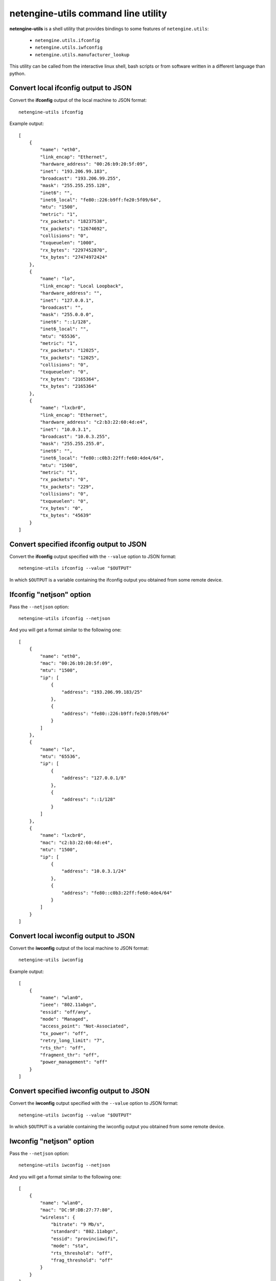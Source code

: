 ************************************
netengine-utils command line utility
************************************

**netengine-utils** is a shell utility that provides bindings to some features of
``netengine.utils``:

 * ``netengine.utils.ifconfig``
 * ``netengine.utils.iwfconfig``
 * ``netengine.utils.manufacturer_lookup``

This utility can be called from the interactive linux shell, bash scripts or from
software written in a different language than python.

Convert local ifconfig output to JSON
=====================================

Convert the **ifconfig** output of the local machine to JSON format::

    netengine-utils ifconfig

Example output::

    [
        {
            "name": "eth0",
            "link_encap": "Ethernet",
            "hardware_address": "00:26:b9:20:5f:09",
            "inet": "193.206.99.183",
            "broadcast": "193.206.99.255",
            "mask": "255.255.255.128",
            "inet6": "",
            "inet6_local": "fe80::226:b9ff:fe20:5f09/64",
            "mtu": "1500",
            "metric": "1",
            "rx_packets": "18237538",
            "tx_packets": "12674692",
            "collisions": "0",
            "txqueuelen": "1000",
            "rx_bytes": "2297452870",
            "tx_bytes": "27474972424"
        },
        {
            "name": "lo",
            "link_encap": "Local Loopback",
            "hardware_address": "",
            "inet": "127.0.0.1",
            "broadcast": "",
            "mask": "255.0.0.0",
            "inet6": "::1/128",
            "inet6_local": "",
            "mtu": "65536",
            "metric": "1",
            "rx_packets": "12025",
            "tx_packets": "12025",
            "collisions": "0",
            "txqueuelen": "0",
            "rx_bytes": "2165364",
            "tx_bytes": "2165364"
        },
        {
            "name": "lxcbr0",
            "link_encap": "Ethernet",
            "hardware_address": "c2:b3:22:60:4d:e4",
            "inet": "10.0.3.1",
            "broadcast": "10.0.3.255",
            "mask": "255.255.255.0",
            "inet6": "",
            "inet6_local": "fe80::c0b3:22ff:fe60:4de4/64",
            "mtu": "1500",
            "metric": "1",
            "rx_packets": "0",
            "tx_packets": "229",
            "collisions": "0",
            "txqueuelen": "0",
            "rx_bytes": "0",
            "tx_bytes": "45639"
        }
    ]

Convert specified ifconfig output to JSON
=========================================

Convert the **ifconfig** output specified with the ``--value`` option to JSON format::

    netengine-utils ifconfig --value "$OUTPUT"

In which ``$OUTPUT`` is a variable containing the ifconfig output you obtained from some remote device.

Ifconfig "netjson" option
=========================

Pass the ``--netjson`` option::

    netengine-utils ifconfig --netjson

And you will get a format similar to the following one::

    [
        {
            "name": "eth0",
            "mac": "00:26:b9:20:5f:09",
            "mtu": "1500",
            "ip": [
                {
                    "address": "193.206.99.183/25"
                },
                {
                    "address": "fe80::226:b9ff:fe20:5f09/64"
                }
            ]
        },
        {
            "name": "lo",
            "mtu": "65536",
            "ip": [
                {
                    "address": "127.0.0.1/8"
                },
                {
                    "address": "::1/128"
                }
            ]
        },
        {
            "name": "lxcbr0",
            "mac": "c2:b3:22:60:4d:e4",
            "mtu": "1500",
            "ip": [
                {
                    "address": "10.0.3.1/24"
                },
                {
                    "address": "fe80::c0b3:22ff:fe60:4de4/64"
                }
            ]
        }
    ]

Convert local iwconfig output to JSON
=====================================

Convert the **iwconfig** output of the local machine to JSON format::

    netengine-utils iwconfig

Example output::

    [
        {
            "name": "wlan0",
            "ieee": "802.11abgn",
            "essid": "off/any",
            "mode": "Managed",
            "access_point": "Not-Associated",
            "tx_power": "off",
            "retry_long_limit": "7",
            "rts_thr": "off",
            "fragment_thr": "off",
            "power_management": "off"
        }
    ]

Convert specified iwconfig output to JSON
=========================================

Convert the **iwconfig** output specified with the ``--value`` option to JSON format::

    netengine-utils iwconfig --value "$OUTPUT"

In which ``$OUTPUT`` is a variable containing the iwconfig output you obtained from some remote device.

Iwconfig "netjson" option
=========================

Pass the ``--netjson`` option::

    netengine-utils iwconfig --netjson

And you will get a format similar to the following one::

    [
        {
            "name": "wlan0",
            "mac": "DC:9F:DB:27:77:80",
            "wireless": {
                "bitrate": "9 Mb/s",
                "standard": "802.11abgn",
                "essid": "provinciawifi",
                "mode": "sta",
                "rts_threshold": "off",
                "frag_threshold": "off"
            }
        }
    ]

Manufacturer Lookup
===================

Use this command to retrieve the manufacturer from a mac address or prefix::

    netengine-utils manufacturer_lookup --value 24:a4:3c:00:11:22

    Ubiquiti Networks, INC

Different formats are allowed::

    netengine-utils manufacturer_lookup --value 24-A4-3C-00-11-22
    netengine-utils manufacturer_lookup --value 24A43C001122
    netengine-utils manufacturer_lookup --value 24-A4-3C
